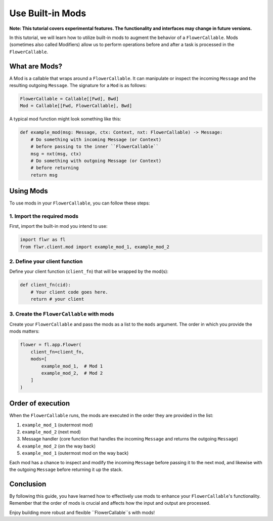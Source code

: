 Use Built-in Mods
=================

**Note: This tutorial covers experimental features. The functionality and interfaces may change in future versions.**

In this tutorial, we will learn how to utilize built-in mods to augment the behavior of a ``FlowerCallable``. Mods (sometimes also called Modifiers) allow us to perform operations before and after a task is processed in the ``FlowerCallable``.

What are Mods?
--------------

A Mod is a callable that wraps around a ``FlowerCallable``. It can manipulate or inspect the incoming ``Message`` and the resulting outgoing ``Message``. The signature for a ``Mod`` is as follows:

.. code-block:: python

    FlowerCallable = Callable[[Fwd], Bwd]
    Mod = Callable[[Fwd, FlowerCallable], Bwd]

A typical mod function might look something like this:

.. code-block:: python

    def example_mod(msg: Message, ctx: Context, nxt: FlowerCallable) -> Message:
        # Do something with incoming Message (or Context)
        # before passing to the inner ``FlowerCallable``
        msg = nxt(msg, ctx)
        # Do something with outgoing Message (or Context)
        # before returning
        return msg

Using Mods
----------

To use mods in your ``FlowerCallable``, you can follow these steps:

1. Import the required mods
~~~~~~~~~~~~~~~~~~~~~~~~~~~

First, import the built-in mod you intend to use:

.. code-block:: python

    import flwr as fl
    from flwr.client.mod import example_mod_1, example_mod_2

2. Define your client function
~~~~~~~~~~~~~~~~~~~~~~~~~~~~~~

Define your client function (``client_fn``) that will be wrapped by the mod(s):

.. code-block:: python

    def client_fn(cid):
        # Your client code goes here.
        return # your client

3. Create the ``FlowerCallable`` with mods
~~~~~~~~~~~~~~~~~~~~~~~~~~~~~~~~~~~~~~~~~~

Create your ``FlowerCallable`` and pass the mods as a list to the ``mods`` argument. The order in which you provide the mods matters:

.. code-block:: python

    flower = fl.app.Flower(
        client_fn=client_fn,
        mods=[
            example_mod_1,  # Mod 1
            example_mod_2,  # Mod 2
        ]
    )

Order of execution
------------------

When the ``FlowerCallable`` runs, the mods are executed in the order they are provided in the list:

1. ``example_mod_1`` (outermost mod)
2. ``example_mod_2`` (next mod)
3. Message handler (core function that handles the incoming ``Message`` and returns the outgoing ``Message``)
4. ``example_mod_2`` (on the way back)
5. ``example_mod_1`` (outermost mod on the way back)

Each mod has a chance to inspect and modify the incoming ``Message`` before passing it to the next mod, and likewise with the outgoing ``Message`` before returning it up the stack.

Conclusion
----------

By following this guide, you have learned how to effectively use mods to enhance your ``FlowerCallable``'s functionality. Remember that the order of mods is crucial and affects how the input and output are processed.

Enjoy building more robust and flexible ``FlowerCallable``s with mods!
